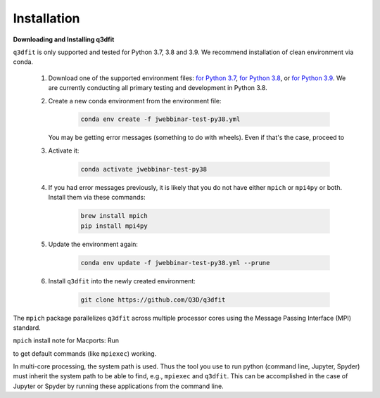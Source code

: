 Installation
============

**Downloading and Installing q3dfit**

``q3dfit`` is only supported and tested for Python 3.7, 3.8 and
3.9. We recommend installation of clean environment via conda.

    #. Download one of the supported environment files: `for Python 3.7 <https://github.com/Q3D/q3dfit/blob/main/docs/jwebbinar-test-py37.yml>`_, `for Python 3.8 <https://github.com/Q3D/q3dfit/blob/main/docs/jwebbinar-test-py37.yml>`_, or `for Python 3.9 <https://github.com/Q3D/q3dfit/blob/main/docs/jwebbinar-test-py37.yml>`_. We are currently conducting all primary testing and development in Python 3.8. 

    #. Create a new conda environment from the environment file: 

        .. code-block:: console

            conda env create -f jwebbinar-test-py38.yml

       You may be getting error messages (something to do with wheels). Even if that's the case, proceed to 

    #. Activate it:

        .. code-block:: console

            conda activate jwebbinar-test-py38

    #. If you had error messages previously, it is likely that you do not have either ``mpich`` or ``mpi4py`` or both. Install them via these commands:

        .. code-block:: console

            brew install mpich
            pip install mpi4py


    #. Update the environment again: 

        .. code-block:: console

            conda env update -f jwebbinar-test-py38.yml --prune

    #. Install ``q3dfit`` into the newly created environment:

        .. code-block:: console

            git clone https://github.com/Q3D/q3dfit

The ``mpich`` package parallelizes ``q3dfit`` across multiple
processor cores using the Message Passing Interface (MPI) standard.

``mpich`` install note for Macports: Run

.. code-block:: console
		sudo port select --set mpi mpich-mp-fortran

to get default commands (like ``mpiexec``) working.

In multi-core processing, the system path is used. Thus the tool you
use to run python (command line, Jupyter, Spyder) must inherit the
system path to be able to find, e.g., ``mpiexec`` and ``q3dfit``. This
can be accomplished in the case of Jupyter or Spyder by running these
applications from the command line.
